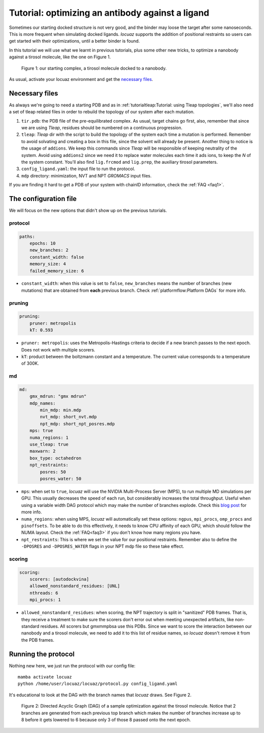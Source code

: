 ===================================================
Tutorial: optimizing an antibody against a ligand
===================================================

Sometimes our starting docked structure is not very good, and the binder may loose
the target after some nanoseconds. This is more frequent when simulating docked
ligands. *locuaz* supports the addition of positional restraints so users can get
started with their optimizations, until a better binder is found.

In this tutorial we will use what we learnt in previous tutorials, plus some other
new tricks, to optimize a nanobody against a tirosol molecule, like the one on
Figure 1.

.. figure:: ./resources/ligand_complex.png
        :alt: p53-nanobody complex

        Figure 1: our starting complex, a tirosol molecule docked to a nanobody.


As usual, activate your locuaz environment and get the `necessary files`_.

.. _necessary files: https://github.com/pgbarletta/locuaz/tree/main/examples/ligand_tutorial

Necessary files
----------------
As always we're going to need a starting PDB and as in
:ref:`tutorialtleap:Tutorial: using Tleap topologies`, we'll also need
a set of tleap related files in order to rebuild the topology of our system after
each mutation.

1. ``tir.pdb``: the PDB file of the pre-equilibrated complex. As usual, target chains go first, also,
   remember that since we are using *Tleap*, residues should be numbered on a continuous progression.
2. ``tleap``: *Tleap* dir with the script to build the topology of the system each time a mutation is performed.
   Remember to avoid solvating and creating a box in this file, since the solvent
   will already be present. Another thing to notice is the usage of ``addions``.
   We keep this commands since *Tleap* will be responsible of keeping neutrality
   of the system. Avoid using ``addions2`` since we need it to replace water molecules
   each time it ads ions, to keep the *N* of the system constant.
   You'll also find ``lig.frcmod`` and ``lig.prep``, the auxiliary tirosol parameters.
3. ``config_ligand.yaml``: the input file to run the protocol.
4. ``mdp`` directory: minimization, NVT and NPT *GROMACS* input files.

If you are finding it hard to get a PDB of your system with chainID information,
check the :ref:`FAQ <faq1>`.


The configuration file
-----------------------
We will focus on the new options that didn't show up on the previous tutorials.

protocol
^^^^^^^^
.. code-block:: console

    paths:
        epochs: 10
        new_branches: 2
        constant_width: false
        memory_size: 4
        failed_memory_size: 6

* ``constant_width``: when this value is set to ``false``, ``new_branches`` means
  the number of branches (new mutations) that are obtained from **each** previous branch.
  Check :ref:`platformflow:Platform DAGs` for more info.

pruning
^^^^^^^^
.. code-block:: console

    pruning:
        pruner: metropolis
        kT: 0.593

* ``pruner: metropolis``: uses the Metropolis-Hastings criteria to decide if a
  new branch passes to the next epoch. Does not work with multiple scorers.
* ``kT``: product between the boltzmann constant and a temperature. The current
  value corresponds to a temperature of 300K.

md
^^
.. code-block:: console

    md:
        gmx_mdrun: "gmx mdrun"
        mdp_names:
            min_mdp: min.mdp
            nvt_mdp: short_nvt.mdp
            npt_mdp: short_npt_posres.mdp
        mps: true
        numa_regions: 1
        use_tleap: true
        maxwarn: 2
        box_type: octahedron
        npt_restraints:
            posres: 50
            posres_water: 50

* ``mps``: when set to ``true``, *locuaz* will use the NVIDIA Multi-Process Server (MPS),
  to run multiple MD simulations per GPU. This usually decreases the speed of each
  run, but considerably increases the total throughput. Useful when using a variable
  width DAG protocol which may make the number of branches explode.
  Check this `blog post`_ for more info.
* ``numa_regions``: when using MPS, *locuaz* will automatically set these options:
  ``ngpus``, ``mpi_procs``, ``omp_procs`` and ``pinoffsets``. To be able to do this
  effectively, it needs to know CPU affinity of each GPU, which should follow the
  NUMA layout.
  Check the :ref:`FAQ<faq3>` if you don't know how many regions you have.
* ``npt_restraints``: This is where we set the value for our positional restraints.
  Remember also to define the ``-DPOSRES`` and ``-DPOSRES_WATER`` flags in your
  NPT mdp file so these take effect.

.. _blog post: https://developer.nvidia.com/blog/maximizing-gromacs-throughput-with-multiple-simulations-per-gpu-using-mps-and-mig/

scoring
^^^^^^^
.. code-block:: console

    scoring:
        scorers: [autodockvina]
        allowed_nonstandard_residues: [UNL]
        nthreads: 6
        mpi_procs: 1

* ``allowed_nonstandard_residues``: when scoring, the NPT trajectory is split
  in "sanitized" PDB frames. That is, they receive a treatment to make sure the
  scorers don't error out when meeting unexpected artifacts, like non-standard
  residues. All scorers but gmxmmpbsa use this PDBs. Since we want to score the
  interaction between our nanobody and a tirosol molecule, we need to add it
  to this list of residue names, so *locuaz* doesn't remove it from the PDB frames.

Running the protocol
---------------------
Nothing new here, we just run the protocol with our config file::

    mamba activate locuaz
    python /home/user/locuaz/locuaz/protocol.py config_ligand.yaml

It's educational to look at the DAG with the branch names that *locuaz* draws.
See Figure 2.

.. figure:: ./resources/ligand_iterations_dag.png
        :alt: iterations_dag

        Figure 2: Directed Acyclic Graph (DAG) of a sample optimization against
        the tirosol molecule. Notice that 2 branches are generated from each
        previous top branch which makes the number of branches increase up to 8
        before it gets lowered to 6 because only 3 of those 8 passed onto the
        next epoch.

